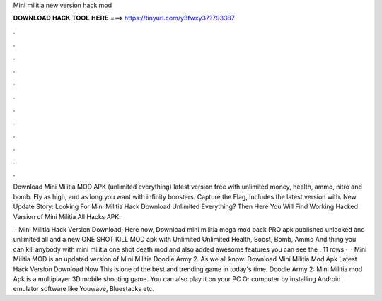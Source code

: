 Mini militia new version hack mod



𝐃𝐎𝐖𝐍𝐋𝐎𝐀𝐃 𝐇𝐀𝐂𝐊 𝐓𝐎𝐎𝐋 𝐇𝐄𝐑𝐄 ===> https://tinyurl.com/y3fwxy37?793387



.



.



.



.



.



.



.



.



.



.



.



.

Download Mini Militia MOD APK (unlimited everything) latest version free with unlimited money, health, ammo, nitro and bomb. Fly as high, and as long you want with infinity boosters. Capture the Flag, Includes the latest version with. New Update Story: Looking For Mini Militia Hack Download Unlimited Everything? Then Here You Will Find Working Hacked Version of Mini Militia All Hacks APK.

 · Mini Militia Hack Version Download; Here now, Download mini militia mega mod pack PRO apk published unlocked and unlimited all and a new ONE SHOT KILL MOD apk with Unlimited Unlimited Health, Boost, Bomb, Ammo And thing you can kill anybody with mini militia one shot death mod and also added awesome features you can see the . 11 rows ·  · Mini Militia MOD is an updated version of Mini Militia Doodle Army 2. As we all know. Download Mini Militia Mod Apk Latest Hack Version Download Now This is one of the best and trending game in today's time. Doodle Army 2: Mini Militia mod Apk is a multiplayer 3D mobile shooting game. You can also play it on your PC Or computer by installing Android emulator software like Youwave, Bluestacks etc.
